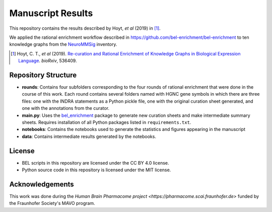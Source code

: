 Manuscript Results |build|
==========================
This repository contains the results described by Hoyt, *et al* (2019) in [1]_.

We applied the rational enrichment workflow described in https://github.com/bel-enrichment/bel-enrichment 
to ten knowledge graphs from the `NeuroMMSig <https://github.com/neurommsig/neurommsig-knowledge>`_ inventory.

.. [1] Hoyt, C. T., *et al* (2019). `Re-curation and Rational Enrichment of Knowledge Graphs in
       Biological Expression Language <https://doi.org/10.1101/536409>`_. *bioRxiv*, 536409.

Repository Structure
--------------------
- **rounds**: Contains four subfolders corresponding to the four rounds of rational enrichment that 
  were done in the course of this work. Each round contains several folders named with HGNC gene 
  symbols in which there are three files: one with the INDRA statements as a Python pickle file,
  one with the original curation sheet generated, and one with the annotations from the curator.
- **main.py**: Uses the `bel_enrichment <https://github.com/bel-enrichment/bel-enrichment>`_ package
  to generate new curation sheets and make intermediate summary sheets. Requires installation of all
  Python packages listed in ``requirements.txt``.
- **notebooks**: Contains the notebooks used to generate the statistics and figures appearing in the
  manuscript
- **data**: Contains intermediate results generated by the notebooks.

License
-------
- BEL scripts in this repository are licensed under the CC BY 4.0 license.
- Python source code in this repository is licensed under the MIT license.

Acknowledgements
----------------
This work was done during the `Human Brain Pharmacome project <https://pharmacome.scai.fraunhofer.de>` funded by the Fraunhofer Society's MAVO program.

.. |build| image:: https://travis-ci.com/bel-enrichment/results.svg?branch=master
    :target: https://travis-ci.com/bel-enrichment/results
